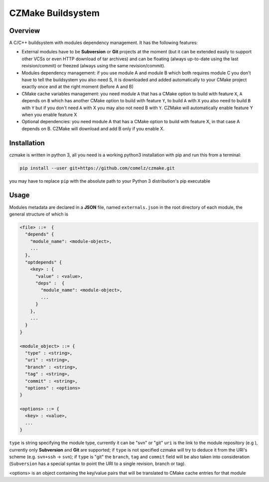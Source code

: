 CZMake Buildsystem
==================

Overview
--------
A C/C++ buildsystem with modules dependency management. 
It has the following features:

* External modules have to be **Subversion** or **Git** projects at the moment (but it can be extended easily to support other    VCSs or even HTTP download of tar archives) and can be floating (always up-to-date using the last revision/commit) or freezed (always using the same revision/commit). 
* Modules dependency management: if you use module A and module B which both requires module C you don't have to tell the buildsystem you also need S, it is downloaded and added automatically to your CMake project exactly once and at the right moment (before A and B)
* CMake cache variables management: you need module ``A`` that has a CMake option to build with feature ``X``, ``A`` depends on ``B`` which has another CMake option to build with feature ``Y``, to build ``A`` with ``X`` you also need to build ``B`` with ``Y`` but if you don't need ``A`` with X you may also not need B with ``Y``. CZMake will automatically enable feature Y when you enable feature X
* Optional dependencies: you need module A that has a CMake option to build with feature X, in that case A depends on B. CZMake will download and add B only if you enable X.

Installation
------------
czmake is written in python 3, all you need is a working python3 installation with pip and run this from a terminal:

.. code:: bash

  pip install --user git+https://github.com/comelz/czmake.git

you may have to replace ``pip`` with the absolute path to your Python 3 distribution's pip executable
  

Usage
-----
Modules metadata are declared in a **JSON** file, named ``externals.json`` in the root directory of each module, the general structure of which is

.. code::

  <file> ::=  { 
    "depends" {
      "module_name": <module-object>,
      ...
    },
    "optdepends" {
      <key> : {
        "value" : <value>,
        "deps" :  {
          "module_name": <module-object>,
          ...
        }
      },
      ...
    }
  }
  
  <module_object> ::= {
    "type" : <string>,
    "uri" : <string>,
    "branch" : <string>,
    "tag" : <string>,
    "commit" : <string>,
    "options" : <options>
  }
  
  <options> ::= {
    <key> : <value>,
    ...
  }
    
``type`` is string specifying the module type, currently it can be "svn" or "git"
``uri`` is the link to the module repository (e.g ), currently only **Subversion** and **Git** are supported; if ``type`` is not specified czmake will try to deduce it from the URI's scheme (e.g. ``svn+ssh`` -> ``svn``); if ``type`` is "git" the ``branch``, ``tag`` and ``commit`` field will be also taken into consideration (``Subversion`` has a special syntax to point the URI to a single revision, branch or tag).

<options> is an object containing the key/value pairs that will be translated to CMake cache entries for that module


